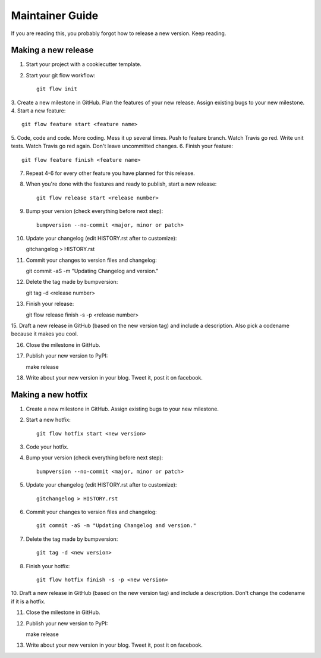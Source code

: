 ================
Maintainer Guide
================

If you are reading this, you probably forgot how to release a new version. Keep
reading.

Making a new release
--------------------

1. Start your project with a cookiecutter template.
2. Start your git flow workflow::

    git flow init

3. Create a new milestone in GitHub. Plan the features of your new release. Assign
existing bugs to your new milestone.
4. Start a new feature::

    git flow feature start <feature name>

5. Code, code and code. More coding. Mess it up several times. Push to feature
branch. Watch Travis go red. Write unit tests. Watch Travis go red again. Don't
leave uncommitted changes.
6. Finish your feature::

    git flow feature finish <feature name>

7. Repeat 4-6 for every other feature you have planned for this release.
8. When you're done with the features and ready to publish, start a new release::

    git flow release start <release number>

9. Bump your version (check everything before next step)::

    bumpversion --no-commit <major, minor or patch>

10. Update your changelog (edit HISTORY.rst after to customize)::

    gitchangelog > HISTORY.rst

11. Commit your changes to version files and changelog::

    git commit -aS -m "Updating Changelog and version."

12. Delete the tag made by bumpversion::

    git tag -d <release number>

13. Finish your release::

    git flow release finish -s -p <release number>

15. Draft a new release in GitHub (based on the new version tag) and include
a description. Also pick a codename because it makes you cool.

16. Close the milestone in GitHub.

17. Publish your new version to PyPI::

    make release

18. Write about your new version in your blog. Tweet it, post it on facebook.

Making a new hotfix
-------------------

1. Create a new milestone in GitHub. Assign existing bugs to your new milestone.
2. Start a new hotfix::

    git flow hotfix start <new version>

3. Code your hotfix.
4. Bump your version (check everything before next step)::

    bumpversion --no-commit <major, minor or patch>

5. Update your changelog (edit HISTORY.rst after to customize)::

    gitchangelog > HISTORY.rst

6. Commit your changes to version files and changelog::

    git commit -aS -m "Updating Changelog and version."

7. Delete the tag made by bumpversion::

    git tag -d <new version>

8. Finish your hotfix::

    git flow hotfix finish -s -p <new version>

10. Draft a new release in GitHub (based on the new version tag) and include
a description. Don't change the codename if it is a hotfix.

11. Close the milestone in GitHub.

12. Publish your new version to PyPI::

    make release

13. Write about your new version in your blog. Tweet it, post it on facebook.
